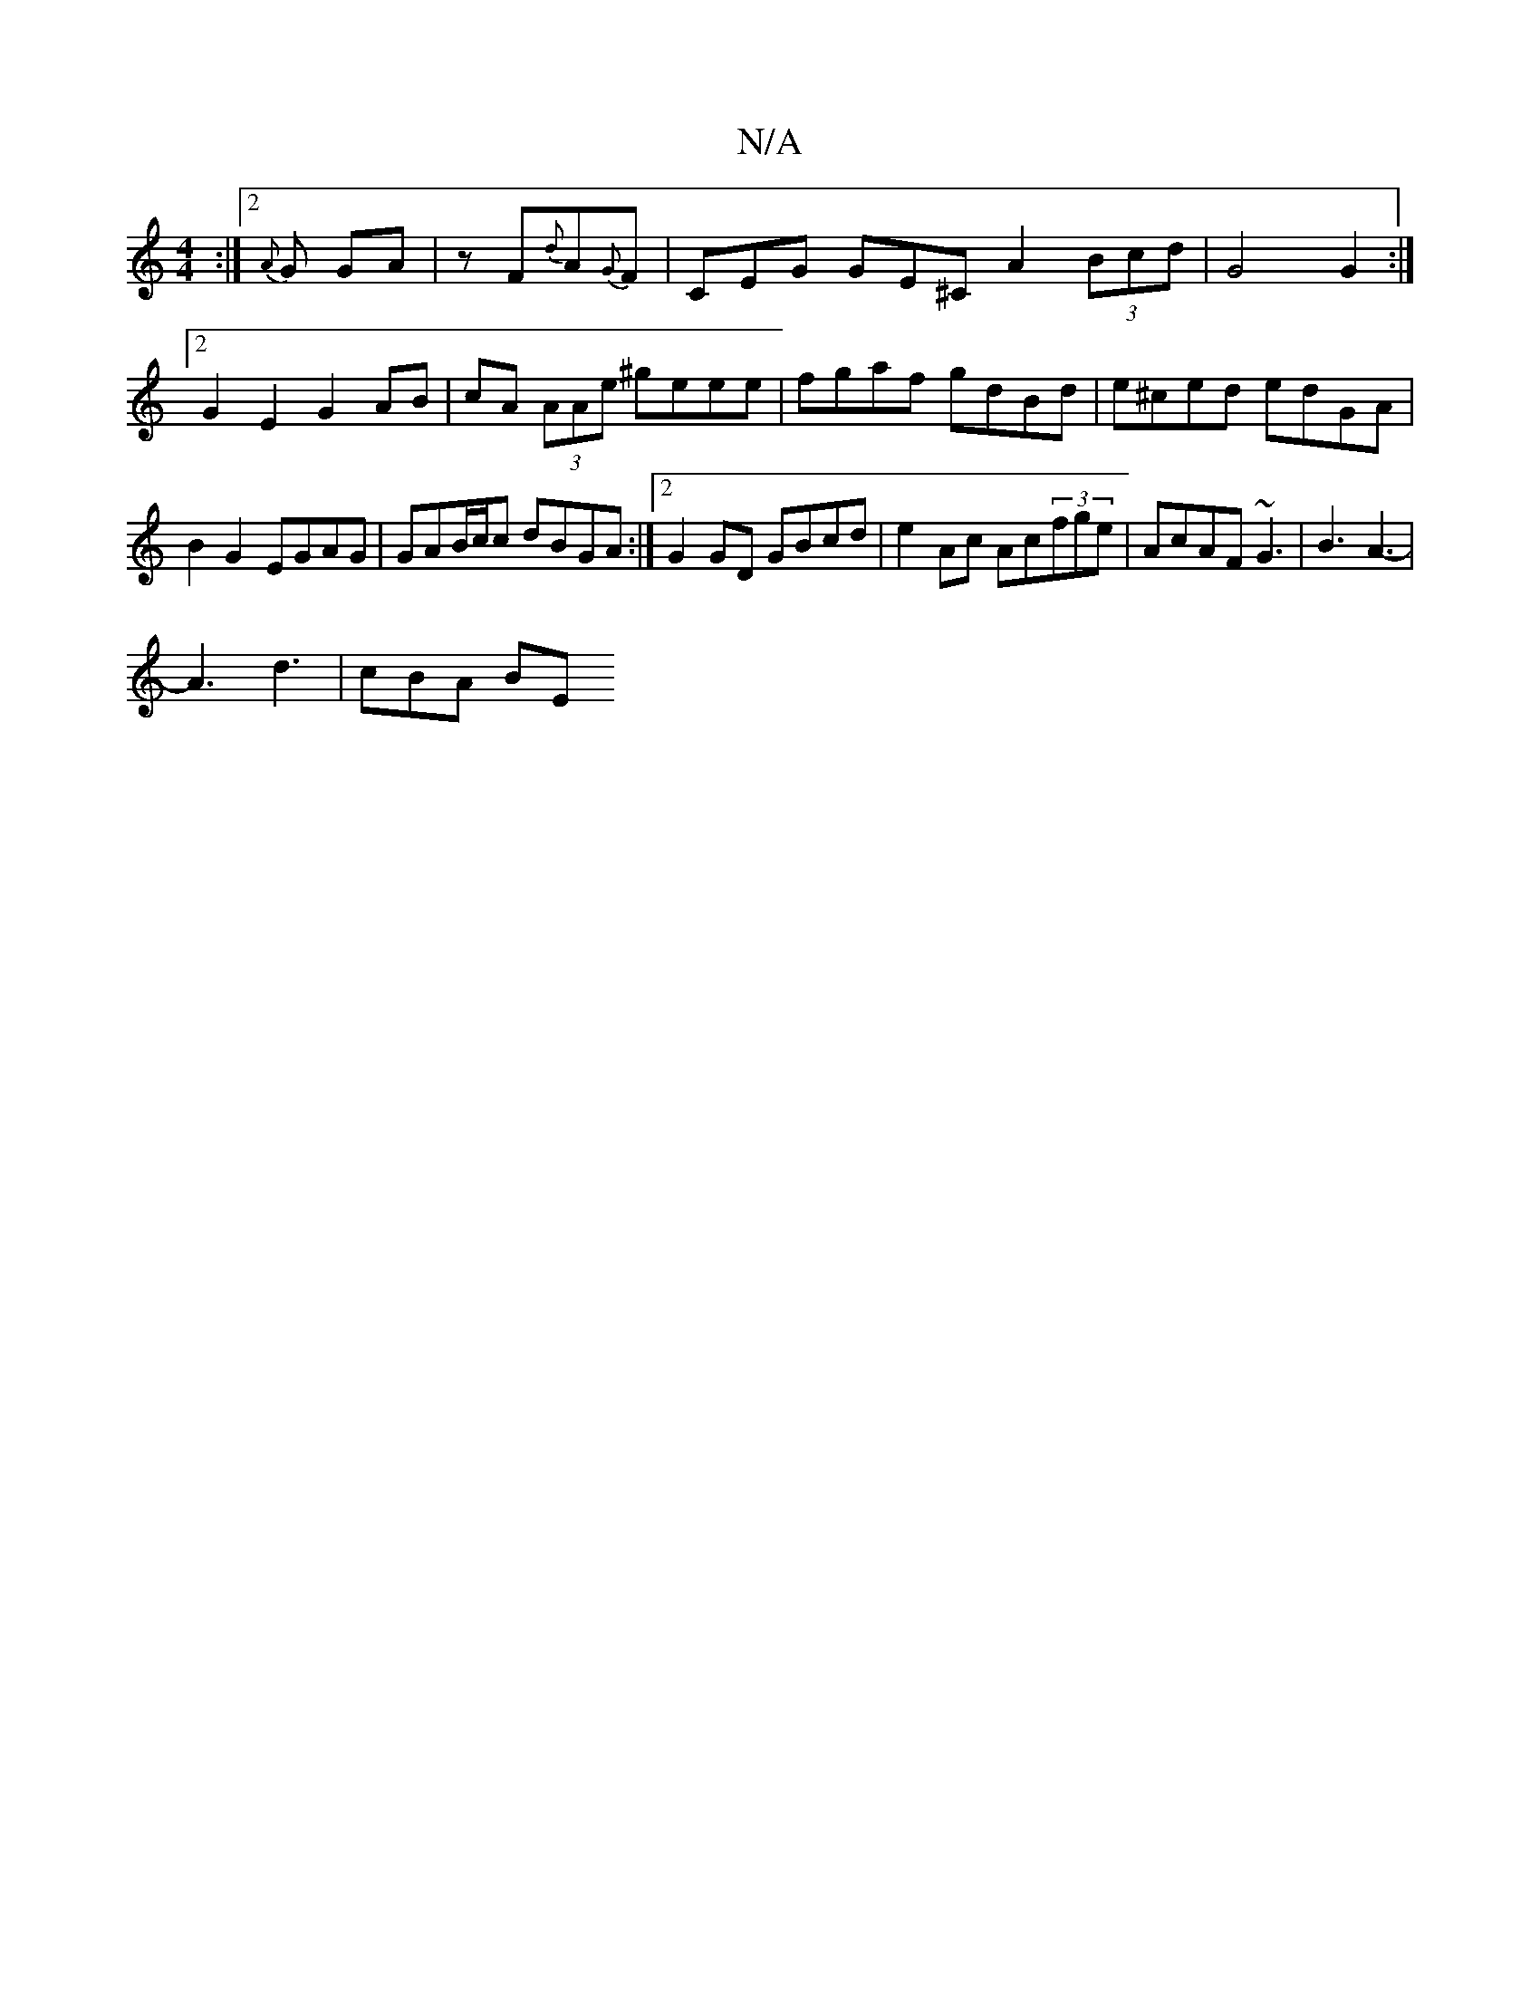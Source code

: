 X:1
T:N/A
M:4/4
R:N/A
K:Cmajor
3 :|[2 {A}G GA | z F{d}A{G}F | CEG GE^C A2 (3Bcd | G4 G2 :|2 G2 E2 G2 AB|cA (3AAe ^geee|-fgaf gdBd|e^ced edGA|B2G2 EGAG|GAB/c/c dBGA :|2 G2 GD GBcd | e2 Ac Ac(3fge | AcAF ~G3 | B3 A3- |
A3 d3 | cBA BE